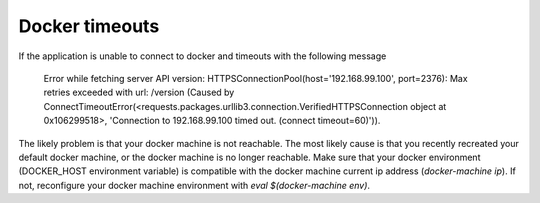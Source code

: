 Docker timeouts
^^^^^^^^^^^^^^^

If the application is unable to connect to docker and timeouts with the following message

    Error while fetching server API version: HTTPSConnectionPool(host='192.168.99.100', port=2376): 
    Max retries exceeded with url: /version (Caused by 
    ConnectTimeoutError(<requests.packages.urllib3.connection.VerifiedHTTPSConnection object at 0x106299518>, 
    'Connection to 192.168.99.100 timed out. (connect timeout=60)')). 

The likely problem is that your docker machine is not reachable. The most likely cause is that
you recently recreated your default docker machine, or the docker machine is no longer reachable.
Make sure that your docker environment (DOCKER_HOST environment variable) is compatible with the 
docker machine current ip address (`docker-machine ip`). If not, reconfigure your docker machine
environment with `eval $(docker-machine env)`.
